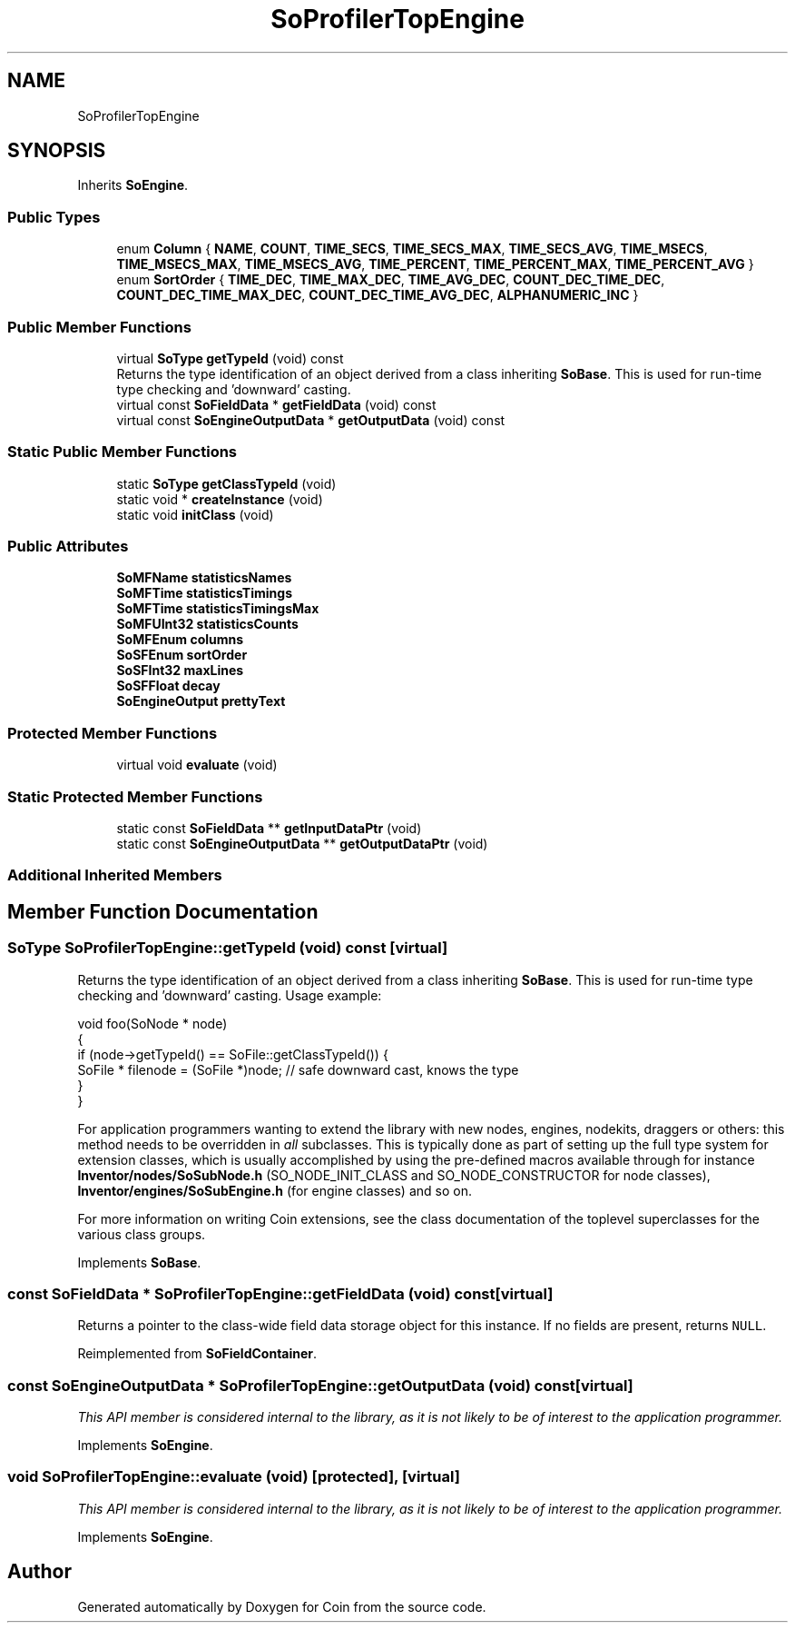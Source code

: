 .TH "SoProfilerTopEngine" 3 "Sun May 28 2017" "Version 4.0.0a" "Coin" \" -*- nroff -*-
.ad l
.nh
.SH NAME
SoProfilerTopEngine
.SH SYNOPSIS
.br
.PP
.PP
Inherits \fBSoEngine\fP\&.
.SS "Public Types"

.in +1c
.ti -1c
.RI "enum \fBColumn\fP { \fBNAME\fP, \fBCOUNT\fP, \fBTIME_SECS\fP, \fBTIME_SECS_MAX\fP, \fBTIME_SECS_AVG\fP, \fBTIME_MSECS\fP, \fBTIME_MSECS_MAX\fP, \fBTIME_MSECS_AVG\fP, \fBTIME_PERCENT\fP, \fBTIME_PERCENT_MAX\fP, \fBTIME_PERCENT_AVG\fP }"
.br
.ti -1c
.RI "enum \fBSortOrder\fP { \fBTIME_DEC\fP, \fBTIME_MAX_DEC\fP, \fBTIME_AVG_DEC\fP, \fBCOUNT_DEC_TIME_DEC\fP, \fBCOUNT_DEC_TIME_MAX_DEC\fP, \fBCOUNT_DEC_TIME_AVG_DEC\fP, \fBALPHANUMERIC_INC\fP }"
.br
.in -1c
.SS "Public Member Functions"

.in +1c
.ti -1c
.RI "virtual \fBSoType\fP \fBgetTypeId\fP (void) const"
.br
.RI "Returns the type identification of an object derived from a class inheriting \fBSoBase\fP\&. This is used for run-time type checking and 'downward' casting\&. "
.ti -1c
.RI "virtual const \fBSoFieldData\fP * \fBgetFieldData\fP (void) const"
.br
.ti -1c
.RI "virtual const \fBSoEngineOutputData\fP * \fBgetOutputData\fP (void) const"
.br
.in -1c
.SS "Static Public Member Functions"

.in +1c
.ti -1c
.RI "static \fBSoType\fP \fBgetClassTypeId\fP (void)"
.br
.ti -1c
.RI "static void * \fBcreateInstance\fP (void)"
.br
.ti -1c
.RI "static void \fBinitClass\fP (void)"
.br
.in -1c
.SS "Public Attributes"

.in +1c
.ti -1c
.RI "\fBSoMFName\fP \fBstatisticsNames\fP"
.br
.ti -1c
.RI "\fBSoMFTime\fP \fBstatisticsTimings\fP"
.br
.ti -1c
.RI "\fBSoMFTime\fP \fBstatisticsTimingsMax\fP"
.br
.ti -1c
.RI "\fBSoMFUInt32\fP \fBstatisticsCounts\fP"
.br
.ti -1c
.RI "\fBSoMFEnum\fP \fBcolumns\fP"
.br
.ti -1c
.RI "\fBSoSFEnum\fP \fBsortOrder\fP"
.br
.ti -1c
.RI "\fBSoSFInt32\fP \fBmaxLines\fP"
.br
.ti -1c
.RI "\fBSoSFFloat\fP \fBdecay\fP"
.br
.ti -1c
.RI "\fBSoEngineOutput\fP \fBprettyText\fP"
.br
.in -1c
.SS "Protected Member Functions"

.in +1c
.ti -1c
.RI "virtual void \fBevaluate\fP (void)"
.br
.in -1c
.SS "Static Protected Member Functions"

.in +1c
.ti -1c
.RI "static const \fBSoFieldData\fP ** \fBgetInputDataPtr\fP (void)"
.br
.ti -1c
.RI "static const \fBSoEngineOutputData\fP ** \fBgetOutputDataPtr\fP (void)"
.br
.in -1c
.SS "Additional Inherited Members"
.SH "Member Function Documentation"
.PP 
.SS "\fBSoType\fP SoProfilerTopEngine::getTypeId (void) const\fC [virtual]\fP"

.PP
Returns the type identification of an object derived from a class inheriting \fBSoBase\fP\&. This is used for run-time type checking and 'downward' casting\&. Usage example:
.PP
.PP
.nf
void foo(SoNode * node)
{
  if (node->getTypeId() == SoFile::getClassTypeId()) {
    SoFile * filenode = (SoFile *)node;  // safe downward cast, knows the type
  }
}
.fi
.PP
.PP
For application programmers wanting to extend the library with new nodes, engines, nodekits, draggers or others: this method needs to be overridden in \fIall\fP subclasses\&. This is typically done as part of setting up the full type system for extension classes, which is usually accomplished by using the pre-defined macros available through for instance \fBInventor/nodes/SoSubNode\&.h\fP (SO_NODE_INIT_CLASS and SO_NODE_CONSTRUCTOR for node classes), \fBInventor/engines/SoSubEngine\&.h\fP (for engine classes) and so on\&.
.PP
For more information on writing Coin extensions, see the class documentation of the toplevel superclasses for the various class groups\&. 
.PP
Implements \fBSoBase\fP\&.
.SS "const \fBSoFieldData\fP * SoProfilerTopEngine::getFieldData (void) const\fC [virtual]\fP"
Returns a pointer to the class-wide field data storage object for this instance\&. If no fields are present, returns \fCNULL\fP\&. 
.PP
Reimplemented from \fBSoFieldContainer\fP\&.
.SS "const \fBSoEngineOutputData\fP * SoProfilerTopEngine::getOutputData (void) const\fC [virtual]\fP"
\fIThis API member is considered internal to the library, as it is not likely to be of interest to the application programmer\&.\fP 
.PP
Implements \fBSoEngine\fP\&.
.SS "void SoProfilerTopEngine::evaluate (void)\fC [protected]\fP, \fC [virtual]\fP"
\fIThis API member is considered internal to the library, as it is not likely to be of interest to the application programmer\&.\fP 
.PP
Implements \fBSoEngine\fP\&.

.SH "Author"
.PP 
Generated automatically by Doxygen for Coin from the source code\&.
